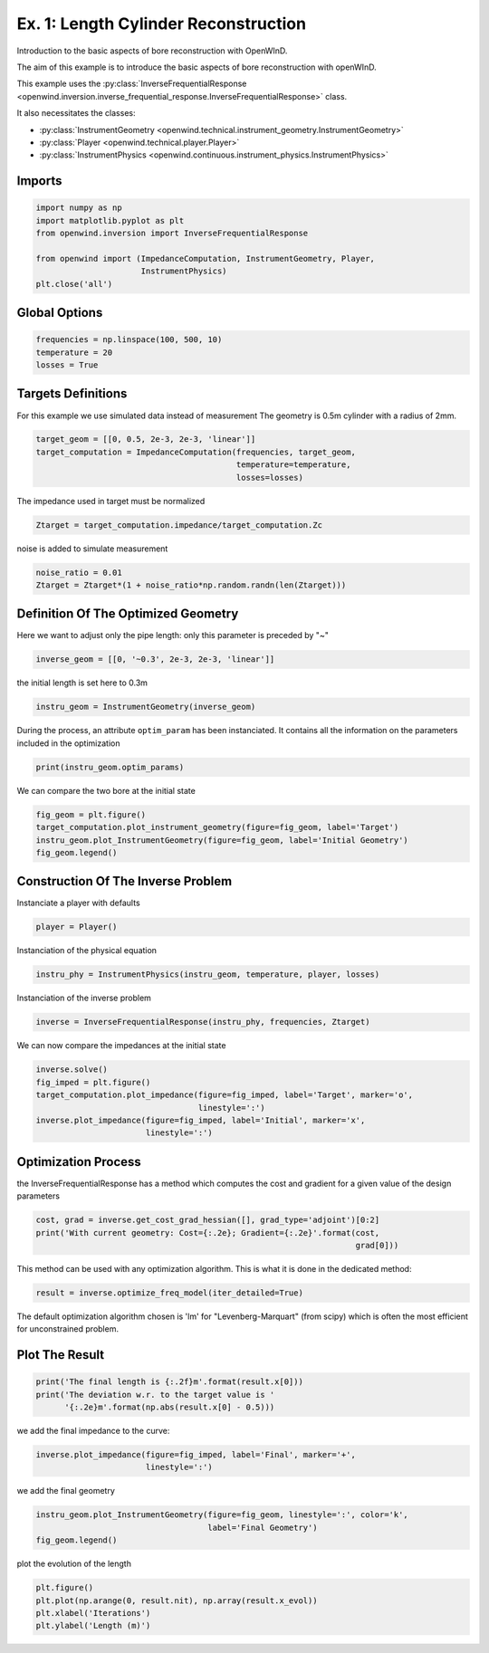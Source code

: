Ex. 1: Length Cylinder Reconstruction
=====================================

Introduction to the basic aspects of bore reconstruction with OpenWInD.

The aim of this example is to introduce the basic aspects of bore reconstruction with openWInD.

This example uses the :py:class:`InverseFrequentialResponse <openwind.inversion.inverse_frequential_response.InverseFrequentialResponse>` class.

It also necessitates the classes:


* :py:class:`InstrumentGeometry <openwind.technical.instrument_geometry.InstrumentGeometry>`
* :py:class:`Player <openwind.technical.player.Player>`
* :py:class:`InstrumentPhysics <openwind.continuous.instrument_physics.InstrumentPhysics>`

Imports
-------

.. code-block:: python

   import numpy as np
   import matplotlib.pyplot as plt
   from openwind.inversion import InverseFrequentialResponse

   from openwind import (ImpedanceComputation, InstrumentGeometry, Player,
                         InstrumentPhysics)
   plt.close('all')

Global Options
--------------

.. code-block:: python

   frequencies = np.linspace(100, 500, 10)
   temperature = 20
   losses = True

Targets Definitions
-------------------

For this example we use simulated data instead of measurement
The geometry is 0.5m cylinder with a radius of 2mm.

.. code-block:: python

   target_geom = [[0, 0.5, 2e-3, 2e-3, 'linear']]
   target_computation = ImpedanceComputation(frequencies, target_geom,
                                             temperature=temperature,
                                             losses=losses)

The impedance used in target must be normalized

.. code-block:: python

   Ztarget = target_computation.impedance/target_computation.Zc

noise is added to simulate measurement

.. code-block:: python

   noise_ratio = 0.01
   Ztarget = Ztarget*(1 + noise_ratio*np.random.randn(len(Ztarget)))

Definition Of The Optimized Geometry
------------------------------------

Here we want to adjust only the pipe length: only this parameter is preceded by "~"

.. code-block:: python

   inverse_geom = [[0, '~0.3', 2e-3, 2e-3, 'linear']]

the initial length is set here to 0.3m

.. code-block:: python

   instru_geom = InstrumentGeometry(inverse_geom)

During the process, an attribute ``optim_param`` has been instanciated.
It contains all the information on the parameters included in the optimization

.. code-block:: python

   print(instru_geom.optim_params)

We can compare the two bore at the initial state

.. code-block:: python

   fig_geom = plt.figure()
   target_computation.plot_instrument_geometry(figure=fig_geom, label='Target')
   instru_geom.plot_InstrumentGeometry(figure=fig_geom, label='Initial Geometry')
   fig_geom.legend()

Construction Of The Inverse Problem
-----------------------------------

Instanciate a player with defaults

.. code-block:: python

   player = Player()

Instanciation of the physical equation

.. code-block:: python

   instru_phy = InstrumentPhysics(instru_geom, temperature, player, losses)

Instanciation of the inverse problem

.. code-block:: python

   inverse = InverseFrequentialResponse(instru_phy, frequencies, Ztarget)

We can now compare the impedances at the initial state

.. code-block:: python

   inverse.solve()
   fig_imped = plt.figure()
   target_computation.plot_impedance(figure=fig_imped, label='Target', marker='o',
                                     linestyle=':')
   inverse.plot_impedance(figure=fig_imped, label='Initial', marker='x',
                          linestyle=':')

Optimization Process
--------------------

the InverseFrequentialResponse has a method which computes the cost and
gradient for a given value of the design parameters

.. code-block:: python

   cost, grad = inverse.get_cost_grad_hessian([], grad_type='adjoint')[0:2]
   print('With current geometry: Cost={:.2e}; Gradient={:.2e}'.format(cost,
                                                                      grad[0]))

This method can be used with any optimization algorithm.
This is what it is done in the dedicated method:

.. code-block:: python

   result = inverse.optimize_freq_model(iter_detailed=True)

The default optimization algorithm chosen is 'lm' for "Levenberg-Marquart"
(from scipy) which is often the most efficient for unconstrained problem.

Plot The Result
---------------

.. code-block:: python

   print('The final length is {:.2f}m'.format(result.x[0]))
   print('The deviation w.r. to the target value is '
         '{:.2e}m'.format(np.abs(result.x[0] - 0.5)))

we add the final impedance to the curve:

.. code-block:: python

   inverse.plot_impedance(figure=fig_imped, label='Final', marker='+',
                          linestyle=':')

we add the final geometry

.. code-block:: python

   instru_geom.plot_InstrumentGeometry(figure=fig_geom, linestyle=':', color='k',
                                       label='Final Geometry')
   fig_geom.legend()

plot the evolution of the length

.. code-block:: python

   plt.figure()
   plt.plot(np.arange(0, result.nit), np.array(result.x_evol))
   plt.xlabel('Iterations')
   plt.ylabel('Length (m)')
